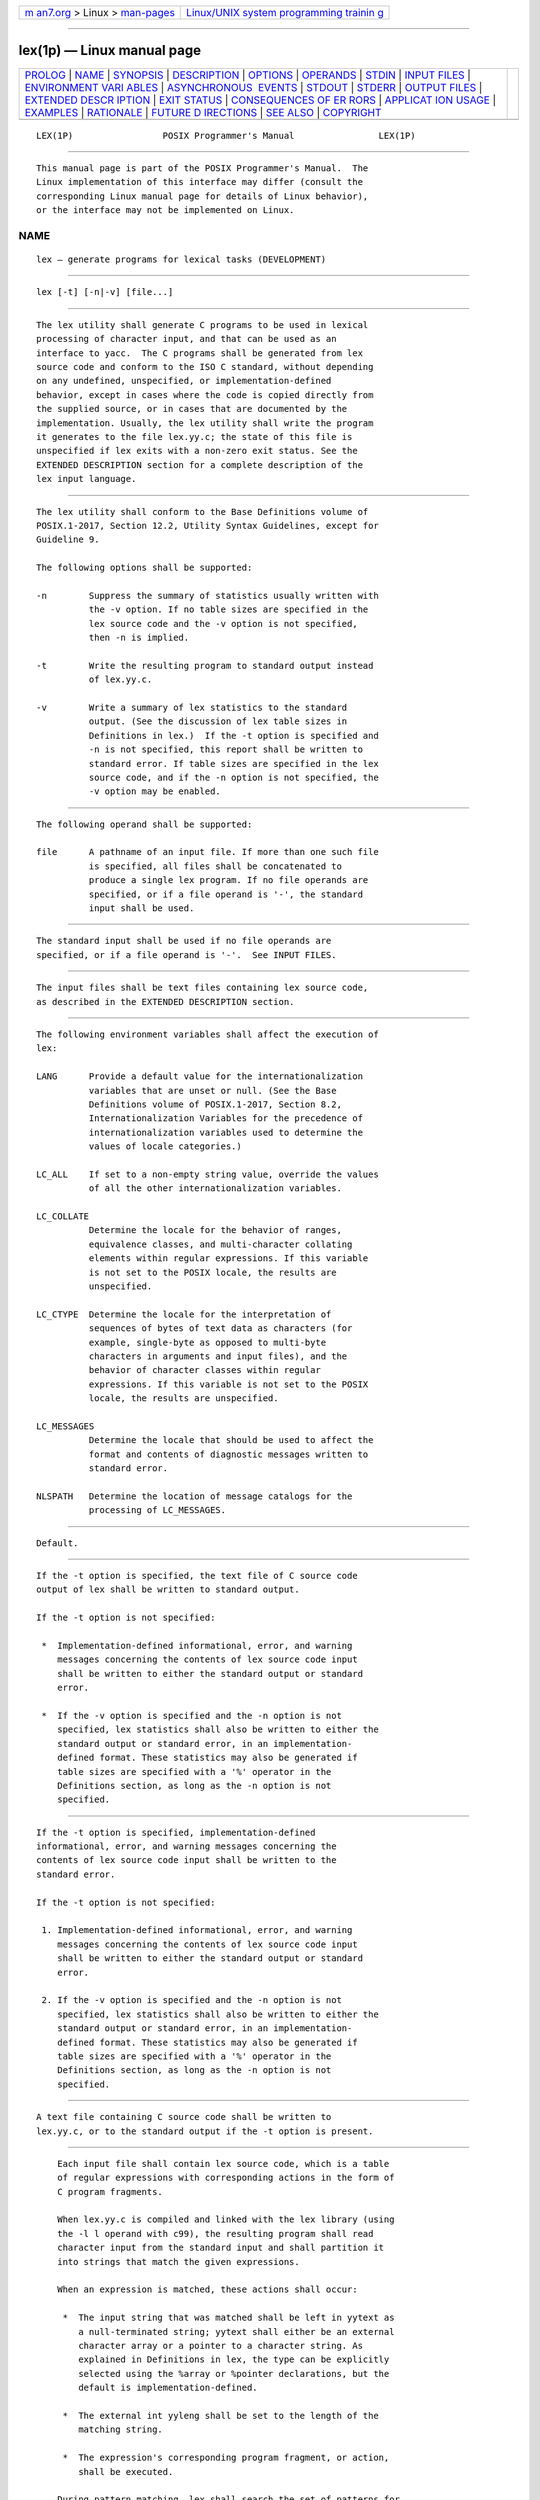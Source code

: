 .. container:: page-top

.. container:: nav-bar

   +----------------------------------+----------------------------------+
   | `m                               | `Linux/UNIX system programming   |
   | an7.org <../../../index.html>`__ | trainin                          |
   | > Linux >                        | g <http://man7.org/training/>`__ |
   | `man-pages <../index.html>`__    |                                  |
   +----------------------------------+----------------------------------+

--------------

lex(1p) — Linux manual page
===========================

+-----------------------------------+-----------------------------------+
| `PROLOG <#PROLOG>`__ \|           |                                   |
| `NAME <#NAME>`__ \|               |                                   |
| `SYNOPSIS <#SYNOPSIS>`__ \|       |                                   |
| `DESCRIPTION <#DESCRIPTION>`__ \| |                                   |
| `OPTIONS <#OPTIONS>`__ \|         |                                   |
| `OPERANDS <#OPERANDS>`__ \|       |                                   |
| `STDIN <#STDIN>`__ \|             |                                   |
| `INPUT FILES <#INPUT_FILES>`__ \| |                                   |
| `ENVIRONMENT VARI                 |                                   |
| ABLES <#ENVIRONMENT_VARIABLES>`__ |                                   |
| \|                                |                                   |
| `ASYNCHRONOUS                     |                                   |
|  EVENTS <#ASYNCHRONOUS_EVENTS>`__ |                                   |
| \| `STDOUT <#STDOUT>`__ \|        |                                   |
| `STDERR <#STDERR>`__ \|           |                                   |
| `OUTPUT FILES <#OUTPUT_FILES>`__  |                                   |
| \|                                |                                   |
| `EXTENDED DESCR                   |                                   |
| IPTION <#EXTENDED_DESCRIPTION>`__ |                                   |
| \| `EXIT STATUS <#EXIT_STATUS>`__ |                                   |
| \|                                |                                   |
| `CONSEQUENCES OF ER               |                                   |
| RORS <#CONSEQUENCES_OF_ERRORS>`__ |                                   |
| \|                                |                                   |
| `APPLICAT                         |                                   |
| ION USAGE <#APPLICATION_USAGE>`__ |                                   |
| \| `EXAMPLES <#EXAMPLES>`__ \|    |                                   |
| `RATIONALE <#RATIONALE>`__ \|     |                                   |
| `FUTURE D                         |                                   |
| IRECTIONS <#FUTURE_DIRECTIONS>`__ |                                   |
| \| `SEE ALSO <#SEE_ALSO>`__ \|    |                                   |
| `COPYRIGHT <#COPYRIGHT>`__        |                                   |
+-----------------------------------+-----------------------------------+
| .. container:: man-search-box     |                                   |
+-----------------------------------+-----------------------------------+

::

   LEX(1P)                 POSIX Programmer's Manual                LEX(1P)


-----------------------------------------------------

::

          This manual page is part of the POSIX Programmer's Manual.  The
          Linux implementation of this interface may differ (consult the
          corresponding Linux manual page for details of Linux behavior),
          or the interface may not be implemented on Linux.

NAME
-------------------------------------------------

::

          lex — generate programs for lexical tasks (DEVELOPMENT)


---------------------------------------------------------

::

          lex [-t] [-n|-v] [file...]


---------------------------------------------------------------

::

          The lex utility shall generate C programs to be used in lexical
          processing of character input, and that can be used as an
          interface to yacc.  The C programs shall be generated from lex
          source code and conform to the ISO C standard, without depending
          on any undefined, unspecified, or implementation-defined
          behavior, except in cases where the code is copied directly from
          the supplied source, or in cases that are documented by the
          implementation. Usually, the lex utility shall write the program
          it generates to the file lex.yy.c; the state of this file is
          unspecified if lex exits with a non-zero exit status. See the
          EXTENDED DESCRIPTION section for a complete description of the
          lex input language.


-------------------------------------------------------

::

          The lex utility shall conform to the Base Definitions volume of
          POSIX.1‐2017, Section 12.2, Utility Syntax Guidelines, except for
          Guideline 9.

          The following options shall be supported:

          -n        Suppress the summary of statistics usually written with
                    the -v option. If no table sizes are specified in the
                    lex source code and the -v option is not specified,
                    then -n is implied.

          -t        Write the resulting program to standard output instead
                    of lex.yy.c.

          -v        Write a summary of lex statistics to the standard
                    output. (See the discussion of lex table sizes in
                    Definitions in lex.)  If the -t option is specified and
                    -n is not specified, this report shall be written to
                    standard error. If table sizes are specified in the lex
                    source code, and if the -n option is not specified, the
                    -v option may be enabled.


---------------------------------------------------------

::

          The following operand shall be supported:

          file      A pathname of an input file. If more than one such file
                    is specified, all files shall be concatenated to
                    produce a single lex program. If no file operands are
                    specified, or if a file operand is '-', the standard
                    input shall be used.


---------------------------------------------------

::

          The standard input shall be used if no file operands are
          specified, or if a file operand is '-'.  See INPUT FILES.


---------------------------------------------------------------

::

          The input files shall be text files containing lex source code,
          as described in the EXTENDED DESCRIPTION section.


-----------------------------------------------------------------------------------

::

          The following environment variables shall affect the execution of
          lex:

          LANG      Provide a default value for the internationalization
                    variables that are unset or null. (See the Base
                    Definitions volume of POSIX.1‐2017, Section 8.2,
                    Internationalization Variables for the precedence of
                    internationalization variables used to determine the
                    values of locale categories.)

          LC_ALL    If set to a non-empty string value, override the values
                    of all the other internationalization variables.

          LC_COLLATE
                    Determine the locale for the behavior of ranges,
                    equivalence classes, and multi-character collating
                    elements within regular expressions. If this variable
                    is not set to the POSIX locale, the results are
                    unspecified.

          LC_CTYPE  Determine the locale for the interpretation of
                    sequences of bytes of text data as characters (for
                    example, single-byte as opposed to multi-byte
                    characters in arguments and input files), and the
                    behavior of character classes within regular
                    expressions. If this variable is not set to the POSIX
                    locale, the results are unspecified.

          LC_MESSAGES
                    Determine the locale that should be used to affect the
                    format and contents of diagnostic messages written to
                    standard error.

          NLSPATH   Determine the location of message catalogs for the
                    processing of LC_MESSAGES.


-------------------------------------------------------------------------------

::

          Default.


-----------------------------------------------------

::

          If the -t option is specified, the text file of C source code
          output of lex shall be written to standard output.

          If the -t option is not specified:

           *  Implementation-defined informational, error, and warning
              messages concerning the contents of lex source code input
              shall be written to either the standard output or standard
              error.

           *  If the -v option is specified and the -n option is not
              specified, lex statistics shall also be written to either the
              standard output or standard error, in an implementation-
              defined format. These statistics may also be generated if
              table sizes are specified with a '%' operator in the
              Definitions section, as long as the -n option is not
              specified.


-----------------------------------------------------

::

          If the -t option is specified, implementation-defined
          informational, error, and warning messages concerning the
          contents of lex source code input shall be written to the
          standard error.

          If the -t option is not specified:

           1. Implementation-defined informational, error, and warning
              messages concerning the contents of lex source code input
              shall be written to either the standard output or standard
              error.

           2. If the -v option is specified and the -n option is not
              specified, lex statistics shall also be written to either the
              standard output or standard error, in an implementation-
              defined format. These statistics may also be generated if
              table sizes are specified with a '%' operator in the
              Definitions section, as long as the -n option is not
              specified.


-----------------------------------------------------------------

::

          A text file containing C source code shall be written to
          lex.yy.c, or to the standard output if the -t option is present.


---------------------------------------------------------------------------------

::

          Each input file shall contain lex source code, which is a table
          of regular expressions with corresponding actions in the form of
          C program fragments.

          When lex.yy.c is compiled and linked with the lex library (using
          the -l l operand with c99), the resulting program shall read
          character input from the standard input and shall partition it
          into strings that match the given expressions.

          When an expression is matched, these actions shall occur:

           *  The input string that was matched shall be left in yytext as
              a null-terminated string; yytext shall either be an external
              character array or a pointer to a character string. As
              explained in Definitions in lex, the type can be explicitly
              selected using the %array or %pointer declarations, but the
              default is implementation-defined.

           *  The external int yyleng shall be set to the length of the
              matching string.

           *  The expression's corresponding program fragment, or action,
              shall be executed.

          During pattern matching, lex shall search the set of patterns for
          the single longest possible match. Among rules that match the
          same number of characters, the rule given first shall be chosen.

          The general format of lex source shall be:

                 Definitions %% Rules %% UserSubroutines

          The first "%%" is required to mark the beginning of the rules
          (regular expressions and actions); the second "%%" is required
          only if user subroutines follow.

          Any line in the Definitions section beginning with a <blank>
          shall be assumed to be a C program fragment and shall be copied
          to the external definition area of the lex.yy.c file. Similarly,
          anything in the Definitions section included between delimiter
          lines containing only "%{" and "%}" shall also be copied
          unchanged to the external definition area of the lex.yy.c file.

          Any such input (beginning with a <blank> or within "%{" and "%}"
          delimiter lines) appearing at the beginning of the Rules section
          before any rules are specified shall be written to lex.yy.c after
          the declarations of variables for the yylex() function and before
          the first line of code in yylex().  Thus, user variables local to
          yylex() can be declared here, as well as application code to
          execute upon entry to yylex().

          The action taken by lex when encountering any input beginning
          with a <blank> or within "%{" and "%}" delimiter lines appearing
          in the Rules section but coming after one or more rules is
          undefined. The presence of such input may result in an erroneous
          definition of the yylex() function.

          C-language code in the input shall not contain C-language
          trigraphs.  The C-language code within "%{" and "%}" delimiter
          lines shall not contain any lines consisting only of "%}", or
          only of "%%".

      Definitions in lex
          Definitions appear before the first "%%" delimiter. Any line in
          this section not contained between "%{" and "%}" lines and not
          beginning with a <blank> shall be assumed to define a lex
          substitution string. The format of these lines shall be:

              name substitute

          If a name does not meet the requirements for identifiers in the
          ISO C standard, the result is undefined. The string substitute
          shall replace the string {name} when it is used in a rule. The
          name string shall be recognized in this context only when the
          braces are provided and when it does not appear within a bracket
          expression or within double-quotes.

          In the Definitions section, any line beginning with a <percent-
          sign> ('%') character and followed by an alphanumeric word
          beginning with either 's' or 'S' shall define a set of start
          conditions. Any line beginning with a '%' followed by a word
          beginning with either 'x' or 'X' shall define a set of exclusive
          start conditions. When the generated scanner is in a %s state,
          patterns with no state specified shall be also active; in a %x
          state, such patterns shall not be active. The rest of the line,
          after the first word, shall be considered to be one or more
          <blank>-separated names of start conditions. Start condition
          names shall be constructed in the same way as definition names.
          Start conditions can be used to restrict the matching of regular
          expressions to one or more states as described in Regular
          Expressions in lex.

          Implementations shall accept either of the following two
          mutually-exclusive declarations in the Definitions section:

          %array    Declare the type of yytext to be a null-terminated
                    character array.

          %pointer  Declare the type of yytext to be a pointer to a null-
                    terminated character string.

          The default type of yytext is implementation-defined. If an
          application refers to yytext outside of the scanner source file
          (that is, via an extern), the application shall include the
          appropriate %array or %pointer declaration in the scanner source
          file.

          Implementations shall accept declarations in the Definitions
          section for setting certain internal table sizes. The
          declarations are shown in the following table.

                        Table: Table Size Declarations in lex

          ┌────────────┬────────────────────────────────────┬───────────────┐
          │Declaration │            Description             │ Minimum Value │
          ├────────────┼────────────────────────────────────┼───────────────┤
          │%p n        │ Number of positions                │     2500      │
          │%n n        │ Number of states                   │      500      │
          │%a n        │ Number of transitions              │     2000      │
          │%e n        │ Number of parse tree nodes         │     1000      │
          │%k n        │ Number of packed character classes │     1000      │
          │%o n        │ Size of the output array           │     3000      │
          └────────────┴────────────────────────────────────┴───────────────┘
          In the table, n represents a positive decimal integer, preceded
          by one or more <blank> characters. The exact meaning of these
          table size numbers is implementation-defined. The implementation
          shall document how these numbers affect the lex utility and how
          they are related to any output that may be generated by the
          implementation should limitations be encountered during the
          execution of lex.  It shall be possible to determine from this
          output which of the table size values needs to be modified to
          permit lex to successfully generate tables for the input
          language. The values in the column Minimum Value represent the
          lowest values conforming implementations shall provide.

      Rules in lex
          The rules in lex source files are a table in which the left
          column contains regular expressions and the right column contains
          actions (C program fragments) to be executed when the expressions
          are recognized.

              ERE action
              ERE action
              ...

          The extended regular expression (ERE) portion of a row shall be
          separated from action by one or more <blank> characters. A
          regular expression containing <blank> characters shall be
          recognized under one of the following conditions:

           *  The entire expression appears within double-quotes.

           *  The <blank> characters appear within double-quotes or square
              brackets.

           *  Each <blank> is preceded by a <backslash> character.

      User Subroutines in lex
          Anything in the user subroutines section shall be copied to
          lex.yy.c following yylex().

      Regular Expressions in lex
          The lex utility shall support the set of extended regular
          expressions (see the Base Definitions volume of POSIX.1‐2017,
          Section 9.4, Extended Regular Expressions), with the following
          additions and exceptions to the syntax:

          "..."     Any string enclosed in double-quotes shall represent
                    the characters within the double-quotes as themselves,
                    except that <backslash>-escapes (which appear in the
                    following table) shall be recognized. Any
                    <backslash>-escape sequence shall be terminated by the
                    closing quote. For example, "\01""1" represents a
                    single string: the octal value 1 followed by the
                    character '1'.

          <state>r, <state1,state2,...>r
                    The regular expression r shall be matched only when the
                    program is in one of the start conditions indicated by
                    state, state1, and so on; see Actions in lex.  (As an
                    exception to the typographical conventions of the rest
                    of this volume of POSIX.1‐2017, in this case <state>
                    does not represent a metavariable, but the literal
                    angle-bracket characters surrounding a symbol.) The
                    start condition shall be recognized as such only at the
                    beginning of a regular expression.

          r/x       The regular expression r shall be matched only if it is
                    followed by an occurrence of regular expression x (x is
                    the instance of trailing context, further defined
                    below). The token returned in yytext shall only match
                    r.  If the trailing portion of r matches the beginning
                    of x, the result is unspecified. The r expression
                    cannot include further trailing context or the '$'
                    (match-end-of-line) operator; x cannot include the '^'
                    (match-beginning-of-line) operator, nor trailing
                    context, nor the '$' operator. That is, only one
                    occurrence of trailing context is allowed in a lex
                    regular expression, and the '^' operator only can be
                    used at the beginning of such an expression.

          {name}    When name is one of the substitution symbols from the
                    Definitions section, the string, including the
                    enclosing braces, shall be replaced by the substitute
                    value. The substitute value shall be treated in the
                    extended regular expression as if it were enclosed in
                    parentheses. No substitution shall occur if {name}
                    occurs within a bracket expression or within double-
                    quotes.

          Within an ERE, a <backslash> character shall be considered to
          begin an escape sequence as specified in the table in the Base
          Definitions volume of POSIX.1‐2017, Chapter 5, File Format
          Notation ('\\', '\a', '\b', '\f', '\n', '\r', '\t', '\v').  In
          addition, the escape sequences in the following table shall be
          recognized.

          A literal <newline> cannot occur within an ERE; the escape
          sequence '\n' can be used to represent a <newline>.  A <newline>
          shall not be matched by a period operator.

                           Table: Escape Sequences in lex

          ┌─────────┬──────────────────────────┬──────────────────────────┐
          │ Escape  │                          │                          │
          │Sequence │       Description        │         Meaning          │
          ├─────────┼──────────────────────────┼──────────────────────────┤
          │\digits  │ A <backslash> character  │ The character whose      │
          │         │ followed by the longest  │ encoding is represented  │
          │         │ sequence of one, two, or │ by the one, two, or      │
          │         │ three octal-digit        │ three-digit octal        │
          │         │ characters (01234567).   │ integer. Multi-byte      │
          │         │ If all of the digits are │ characters require       │
          │         │ 0 (that is,              │ multiple, concatenated   │
          │         │ representation of the    │ escape sequences of this │
          │         │ NUL character), the      │ type, including the      │
          │         │ behavior is undefined.   │ leading <backslash> for  │
          │         │                          │ each byte.               │
          ├─────────┼──────────────────────────┼──────────────────────────┤
          │\xdigits │ A <backslash> character  │ The character whose      │
          │         │ followed by the longest  │ encoding is represented  │
          │         │ sequence of hexadecimal- │ by the hexadecimal       │
          │         │ digit characters         │ integer.                 │
          │         │ (01234567abcdefABCDEF).  │                          │
          │         │ If all of the digits are │                          │
          │         │ 0 (that is,              │                          │
          │         │ representation of the    │                          │
          │         │ NUL character), the      │                          │
          │         │ behavior is undefined.   │                          │
          ├─────────┼──────────────────────────┼──────────────────────────┤
          │\c       │ A <backslash> character  │ The character 'c',       │
          │         │ followed by any          │ unchanged.               │
          │         │ character not described  │                          │
          │         │ in this table or in the  │                          │
          │         │ table in the Base        │                          │
          │         │ Definitions volume of    │                          │
          │         │ POSIX.1‐2017, Chapter 5, │                          │
          │         │ File Format Notation     │                          │
          │         │ ('\\', '\a', '\b', '\f', │                          │
          │         │ '\n', '\r', '\t', '\v'). │                          │
          └─────────┴──────────────────────────┴──────────────────────────┘
          Note:  If a '\x' sequence needs to be immediately followed by a
                 hexadecimal digit character, a sequence such as "\x1""1"
                 can be used, which represents a character containing the
                 value 1, followed by the character '1'.

          The order of precedence given to extended regular expressions for
          lex differs from that specified in the Base Definitions volume of
          POSIX.1‐2017, Section 9.4, Extended Regular Expressions.  The
          order of precedence for lex shall be as shown in the following
          table, from high to low.

          Note:  The escaped characters entry is not meant to imply that
                 these are operators, but they are included in the table to
                 show their relationships to the true operators. The start
                 condition, trailing context, and anchoring notations have
                 been omitted from the table because of the placement
                 restrictions described in this section; they can only
                 appear at the beginning or ending of an ERE.

                            Table: ERE Precedence in lex

             ┌──────────────────────────────────┬──────────────────────┐
             │   Extended Regular Expression    │      Precedence      │
             ├──────────────────────────────────┼──────────────────────┤
             │collation-related bracket symbols │ [= =]  [: :]  [. .]  │
             │escaped characters                │ \<special character> │
             │bracket expression                │ [ ]                  │
             │quoting                           │ "..."                │
             │grouping                          │ ( )                  │
             │definition                        │ {name}               │
             │single-character RE duplication   │ * + ?                │
             │concatenation                     │                      │
             │interval expression               │ {m,n}                │
             │alternation                       │ |                    │
             └──────────────────────────────────┴──────────────────────┘
          The ERE anchoring operators '^' and '$' do not appear in the
          table. With lex regular expressions, these operators are
          restricted in their use: the '^' operator can only be used at the
          beginning of an entire regular expression, and the '$' operator
          only at the end. The operators apply to the entire regular
          expression. Thus, for example, the pattern "(^abc)|(def$)" is
          undefined; it can instead be written as two separate rules, one
          with the regular expression "^abc" and one with "def$", which
          share a common action via the special '|' action (see below). If
          the pattern were written "^abc|def$", it would match either "abc"
          or "def" on a line by itself.

          Unlike the general ERE rules, embedded anchoring is not allowed
          by most historical lex implementations. An example of embedded
          anchoring would be for patterns such as "(^| )foo( |$)" to match
          "foo" when it exists as a complete word. This functionality can
          be obtained using existing lex features:

              ^foo/[ \n]      |
              " foo"/[ \n]    /* Found foo as a separate word. */

          Note also that '$' is a form of trailing context (it is
          equivalent to "/\n") and as such cannot be used with regular
          expressions containing another instance of the operator (see the
          preceding discussion of trailing context).

          The additional regular expressions trailing-context operator '/'
          can be used as an ordinary character if presented within double-
          quotes, "/"; preceded by a <backslash>, "\/"; or within a bracket
          expression, "[/]".  The start-condition '<' and '>' operators
          shall be special only in a start condition at the beginning of a
          regular expression; elsewhere in the regular expression they
          shall be treated as ordinary characters.

      Actions in lex
          The action to be taken when an ERE is matched can be a C program
          fragment or the special actions described below; the program
          fragment can contain one or more C statements, and can also
          include special actions. The empty C statement ';' shall be a
          valid action; any string in the lex.yy.c input that matches the
          pattern portion of such a rule is effectively ignored or skipped.
          However, the absence of an action shall not be valid, and the
          action lex takes in such a condition is undefined.

          The specification for an action, including C statements and
          special actions, can extend across several lines if enclosed in
          braces:

              ERE <one or more blanks> { program statement
                                         program statement }

          The program statements shall not contain unbalanced curly brace
          preprocessing tokens.

          The default action when a string in the input to a lex.yy.c
          program is not matched by any expression shall be to copy the
          string to the output. Because the default behavior of a program
          generated by lex is to read the input and copy it to the output,
          a minimal lex source program that has just "%%" shall generate a
          C program that simply copies the input to the output unchanged.

          Four special actions shall be available:

              |   ECHO;   REJECT;   BEGIN

          |         The action '|' means that the action for the next rule
                    is the action for this rule.  Unlike the other three
                    actions, '|' cannot be enclosed in braces or be
                    <semicolon>-terminated; the application shall ensure
                    that it is specified alone, with no other actions.

          ECHO;     Write the contents of the string yytext on the output.

          REJECT;   Usually only a single expression is matched by a given
                    string in the input.  REJECT means ``continue to the
                    next expression that matches the current input'', and
                    shall cause whatever rule was the second choice after
                    the current rule to be executed for the same input.
                    Thus, multiple rules can be matched and executed for
                    one input string or overlapping input strings. For
                    example, given the regular expressions "xyz" and "xy"
                    and the input "xyz", usually only the regular
                    expression "xyz" would match. The next attempted match
                    would start after z.  If the last action in the "xyz"
                    rule is REJECT, both this rule and the "xy" rule would
                    be executed. The REJECT action may be implemented in
                    such a fashion that flow of control does not continue
                    after it, as if it were equivalent to a goto to another
                    part of yylex().  The use of REJECT may result in
                    somewhat larger and slower scanners.

          BEGIN     The action:

                        BEGIN newstate;

                    switches the state (start condition) to newstate.  If
                    the string newstate has not been declared previously as
                    a start condition in the Definitions section, the
                    results are unspecified. The initial state is indicated
                    by the digit '0' or the token INITIAL.

          The functions or macros described below are accessible to user
          code included in the lex input. It is unspecified whether they
          appear in the C code output of lex, or are accessible only
          through the -l l operand to c99 (the lex library).

          int yylex(void)
                Performs lexical analysis on the input; this is the primary
                function generated by the lex utility. The function shall
                return zero when the end of input is reached; otherwise, it
                shall return non-zero values (tokens) determined by the
                actions that are selected.

          int yymore(void)
                When called, indicates that when the next input string is
                recognized, it is to be appended to the current value of
                yytext rather than replacing it; the value in yyleng shall
                be adjusted accordingly.

          int yyless(int n)
                Retains n initial characters in yytext, NUL-terminated, and
                treats the remaining characters as if they had not been
                read; the value in yyleng shall be adjusted accordingly.

          int input(void)
                Returns the next character from the input, or zero on end-
                of-file. It shall obtain input from the stream pointer
                yyin, although possibly via an intermediate buffer. Thus,
                once scanning has begun, the effect of altering the value
                of yyin is undefined. The character read shall be removed
                from the input stream of the scanner without any processing
                by the scanner.

          int unput(int c)
                Returns the character 'c' to the input; yytext and yyleng
                are undefined until the next expression is matched. The
                result of using unput() for more characters than have been
                input is unspecified.

          The following functions shall appear only in the lex library
          accessible through the -l l operand; they can therefore be
          redefined by a conforming application:

          int yywrap(void)
                Called by yylex() at end-of-file; the default yywrap()
                shall always return 1. If the application requires yylex()
                to continue processing with another source of input, then
                the application can include a function yywrap(), which
                associates another file with the external variable FILE *
                yyin and shall return a value of zero.

          int main(int argc, char *argv[])
                Calls yylex() to perform lexical analysis, then exits. The
                user code can contain main() to perform application-
                specific operations, calling yylex() as applicable.

          Except for input(), unput(), and main(), all external and static
          names generated by lex shall begin with the prefix yy or YY.


---------------------------------------------------------------

::

          The following exit values shall be returned:

           0    Successful completion.

          >0    An error occurred.


-------------------------------------------------------------------------------------

::

          Default.

          The following sections are informative.


---------------------------------------------------------------------------

::

          Conforming applications are warned that in the Rules section, an
          ERE without an action is not acceptable, but need not be detected
          as erroneous by lex.  This may result in compilation or runtime
          errors.

          The purpose of input() is to take characters off the input stream
          and discard them as far as the lexical analysis is concerned. A
          common use is to discard the body of a comment once the beginning
          of a comment is recognized.

          The lex utility is not fully internationalized in its treatment
          of regular expressions in the lex source code or generated
          lexical analyzer. It would seem desirable to have the lexical
          analyzer interpret the regular expressions given in the lex
          source according to the environment specified when the lexical
          analyzer is executed, but this is not possible with the current
          lex technology. Furthermore, the very nature of the lexical
          analyzers produced by lex must be closely tied to the lexical
          requirements of the input language being described, which is
          frequently locale-specific anyway. (For example, writing an
          analyzer that is used for French text is not automatically useful
          for processing other languages.)


---------------------------------------------------------

::

          The following is an example of a lex program that implements a
          rudimentary scanner for a Pascal-like syntax:

              %{
              /* Need this for the call to atof() below. */
              #include <math.h>
              /* Need this for printf(), fopen(), and stdin below. */
              #include <stdio.h>
              %}

              DIGIT    [0-9]
              ID       [a-z][a-z0-9]*

              %%

              {DIGIT}+ {
                  printf("An integer: %s (%d)\n", yytext,
                      atoi(yytext));
                  }

              {DIGIT}+"."{DIGIT}*        {
                  printf("A float: %s (%g)\n", yytext,
                      atof(yytext));
                  }

              if|then|begin|end|procedure|function        {
                  printf("A keyword: %s\n", yytext);
                  }

              {ID}    printf("An identifier: %s\n", yytext);

              "+"|"-"|"*"|"/"        printf("An operator: %s\n", yytext);

              "{"[^}\n]*"}"    /* Eat up one-line comments. */

              [ \t\n]+        /* Eat up white space. */

              .  printf("Unrecognized character: %s\n", yytext);

              %%

              int main(int argc, char *argv[])
              {
                  ++argv, --argc;  /* Skip over program name. */
                  if (argc > 0)
                      yyin = fopen(argv[0], "r");
                  else
                      yyin = stdin;

                  yylex();
              }


-----------------------------------------------------------

::

          Even though the -c option and references to the C language are
          retained in this description, lex may be generalized to other
          languages, as was done at one time for EFL, the Extended FORTRAN
          Language. Since the lex input specification is essentially
          language-independent, versions of this utility could be written
          to produce Ada, Modula-2, or Pascal code, and there are known
          historical implementations that do so.

          The current description of lex bypasses the issue of dealing with
          internationalized EREs in the lex source code or generated
          lexical analyzer. If it follows the model used by awk (the source
          code is assumed to be presented in the POSIX locale, but input
          and output are in the locale specified by the environment
          variables), then the tables in the lexical analyzer produced by
          lex would interpret EREs specified in the lex source in terms of
          the environment variables specified when lex was executed. The
          desired effect would be to have the lexical analyzer interpret
          the EREs given in the lex source according to the environment
          specified when the lexical analyzer is executed, but this is not
          possible with the current lex technology.

          The description of octal and hexadecimal-digit escape sequences
          agrees with the ISO C standard use of escape sequences.

          Earlier versions of this standard allowed for implementations
          with bytes other than eight bits, but this has been modified in
          this version.

          There is no detailed output format specification. The observed
          behavior of lex under four different historical implementations
          was that none of these implementations consistently reported the
          line numbers for error and warning messages. Furthermore, there
          was a desire that lex be allowed to output additional diagnostic
          messages. Leaving message formats unspecified avoids these
          formatting questions and problems with internationalization.

          Although the %x specifier for exclusive start conditions is not
          historical practice, it is believed to be a minor change to
          historical implementations and greatly enhances the usability of
          lex programs since it permits an application to obtain the
          expected functionality with fewer statements.

          The %array and %pointer declarations were added as a compromise
          between historical systems.  The System V-based lex copies the
          matched text to a yytext array. The flex program, supported in
          BSD and GNU systems, uses a pointer. In the latter case,
          significant performance improvements are available for some
          scanners. Most historical programs should require no change in
          porting from one system to another because the string being
          referenced is null-terminated in both cases. (The method used by
          flex in its case is to null-terminate the token in place by
          remembering the character that used to come right after the token
          and replacing it before continuing on to the next scan.) Multi-
          file programs with external references to yytext outside the
          scanner source file should continue to operate on their
          historical systems, but would require one of the new declarations
          to be considered strictly portable.

          The description of EREs avoids unnecessary duplication of ERE
          details because their meanings within a lex ERE are the same as
          that for the ERE in this volume of POSIX.1‐2017.

          The reason for the undefined condition associated with text
          beginning with a <blank> or within "%{" and "%}" delimiter lines
          appearing in the Rules section is historical practice. Both the
          BSD and System V lex copy the indented (or enclosed) input in the
          Rules section (except at the beginning) to unreachable areas of
          the yylex() function (the code is written directly after a break
          statement). In some cases, the System V lex generates an error
          message or a syntax error, depending on the form of indented
          input.

          The intention in breaking the list of functions into those that
          may appear in lex.yy.c versus those that only appear in libl.a is
          that only those functions in libl.a can be reliably redefined by
          a conforming application.

          The descriptions of standard output and standard error are
          somewhat complicated because historical lex implementations chose
          to issue diagnostic messages to standard output (unless -t was
          given). POSIX.1‐2008 allows this behavior, but leaves an opening
          for the more expected behavior of using standard error for
          diagnostics.  Also, the System V behavior of writing the
          statistics when any table sizes are given is allowed, while BSD-
          derived systems can avoid it. The programmer can always precisely
          obtain the desired results by using either the -t or -n options.

          The OPERANDS section does not mention the use of - as a synonym
          for standard input; not all historical implementations support
          such usage for any of the file operands.

          A description of the translation table was deleted from early
          proposals because of its relatively low usage in historical
          applications.

          The change to the definition of the input() function that allows
          buffering of input presents the opportunity for major performance
          gains in some applications.

          The following examples clarify the differences between lex
          regular expressions and regular expressions appearing elsewhere
          in this volume of POSIX.1‐2017. For regular expressions of the
          form "r/x", the string matching r is always returned; confusion
          may arise when the beginning of x matches the trailing portion of
          r.  For example, given the regular expression "a*b/cc" and the
          input "aaabcc", yytext would contain the string "aaab" on this
          match. But given the regular expression "x*/xy" and the input
          "xxxy", the token xxx, not xx, is returned by some
          implementations because xxx matches "x*".

          In the rule "ab*/bc", the "b*" at the end of r extends r's match
          into the beginning of the trailing context, so the result is
          unspecified. If this rule were "ab/bc", however, the rule matches
          the text "ab" when it is followed by the text "bc".  In this
          latter case, the matching of r cannot extend into the beginning
          of x, so the result is specified.


---------------------------------------------------------------------------

::

          None.


---------------------------------------------------------

::

          c99(1p), ed(1p), yacc(1p)

          The Base Definitions volume of POSIX.1‐2017, Chapter 5, File
          Format Notation, Chapter 8, Environment Variables, Chapter 9,
          Regular Expressions, Section 12.2, Utility Syntax Guidelines


-----------------------------------------------------------

::

          Portions of this text are reprinted and reproduced in electronic
          form from IEEE Std 1003.1-2017, Standard for Information
          Technology -- Portable Operating System Interface (POSIX), The
          Open Group Base Specifications Issue 7, 2018 Edition, Copyright
          (C) 2018 by the Institute of Electrical and Electronics
          Engineers, Inc and The Open Group.  In the event of any
          discrepancy between this version and the original IEEE and The
          Open Group Standard, the original IEEE and The Open Group
          Standard is the referee document. The original Standard can be
          obtained online at http://www.opengroup.org/unix/online.html .

          Any typographical or formatting errors that appear in this page
          are most likely to have been introduced during the conversion of
          the source files to man page format. To report such errors, see
          https://www.kernel.org/doc/man-pages/reporting_bugs.html .

   IEEE/The Open Group               2017                           LEX(1P)

--------------

Pages that refer to this page: `awk(1p) <../man1/awk.1p.html>`__, 
`cflow(1p) <../man1/cflow.1p.html>`__, 
`make(1p) <../man1/make.1p.html>`__, 
`yacc(1p) <../man1/yacc.1p.html>`__

--------------

--------------

.. container:: footer

   +-----------------------+-----------------------+-----------------------+
   | HTML rendering        |                       | |Cover of TLPI|       |
   | created 2021-08-27 by |                       |                       |
   | `Michael              |                       |                       |
   | Ker                   |                       |                       |
   | risk <https://man7.or |                       |                       |
   | g/mtk/index.html>`__, |                       |                       |
   | author of `The Linux  |                       |                       |
   | Programming           |                       |                       |
   | Interface <https:     |                       |                       |
   | //man7.org/tlpi/>`__, |                       |                       |
   | maintainer of the     |                       |                       |
   | `Linux man-pages      |                       |                       |
   | project <             |                       |                       |
   | https://www.kernel.or |                       |                       |
   | g/doc/man-pages/>`__. |                       |                       |
   |                       |                       |                       |
   | For details of        |                       |                       |
   | in-depth **Linux/UNIX |                       |                       |
   | system programming    |                       |                       |
   | training courses**    |                       |                       |
   | that I teach, look    |                       |                       |
   | `here <https://ma     |                       |                       |
   | n7.org/training/>`__. |                       |                       |
   |                       |                       |                       |
   | Hosting by `jambit    |                       |                       |
   | GmbH                  |                       |                       |
   | <https://www.jambit.c |                       |                       |
   | om/index_en.html>`__. |                       |                       |
   +-----------------------+-----------------------+-----------------------+

--------------

.. container:: statcounter

   |Web Analytics Made Easy - StatCounter|

.. |Cover of TLPI| image:: https://man7.org/tlpi/cover/TLPI-front-cover-vsmall.png
   :target: https://man7.org/tlpi/
.. |Web Analytics Made Easy - StatCounter| image:: https://c.statcounter.com/7422636/0/9b6714ff/1/
   :class: statcounter
   :target: https://statcounter.com/
